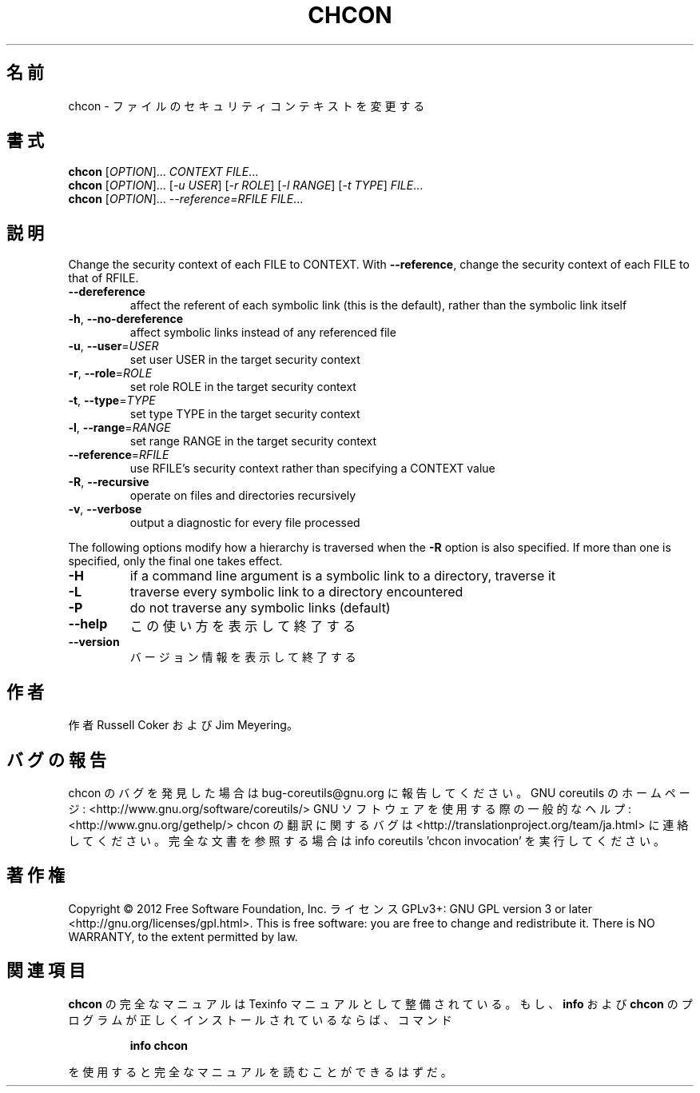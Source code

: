 .\" DO NOT MODIFY THIS FILE!  It was generated by help2man 1.40.4.
.TH CHCON "1" "2012年4月" "GNU coreutils" "ユーザーコマンド"
.SH 名前
chcon \- ファイルのセキュリティコンテキストを変更する
.SH 書式
.B chcon
[\fIOPTION\fR]... \fICONTEXT FILE\fR...
.br
.B chcon
[\fIOPTION\fR]... [\fI-u USER\fR] [\fI-r ROLE\fR] [\fI-l RANGE\fR] [\fI-t TYPE\fR] \fIFILE\fR...
.br
.B chcon
[\fIOPTION\fR]... \fI--reference=RFILE FILE\fR...
.SH 説明
.\" Add any additional description here
.PP
Change the security context of each FILE to CONTEXT.
With \fB\-\-reference\fR, change the security context of each FILE to that of RFILE.
.TP
\fB\-\-dereference\fR
affect the referent of each symbolic link (this is
the default), rather than the symbolic link itself
.TP
\fB\-h\fR, \fB\-\-no\-dereference\fR
affect symbolic links instead of any referenced file
.TP
\fB\-u\fR, \fB\-\-user\fR=\fIUSER\fR
set user USER in the target security context
.TP
\fB\-r\fR, \fB\-\-role\fR=\fIROLE\fR
set role ROLE in the target security context
.TP
\fB\-t\fR, \fB\-\-type\fR=\fITYPE\fR
set type TYPE in the target security context
.TP
\fB\-l\fR, \fB\-\-range\fR=\fIRANGE\fR
set range RANGE in the target security context
.TP
\fB\-\-reference\fR=\fIRFILE\fR
use RFILE's security context rather than specifying
a CONTEXT value
.TP
\fB\-R\fR, \fB\-\-recursive\fR
operate on files and directories recursively
.TP
\fB\-v\fR, \fB\-\-verbose\fR
output a diagnostic for every file processed
.PP
The following options modify how a hierarchy is traversed when the \fB\-R\fR
option is also specified.  If more than one is specified, only the final
one takes effect.
.TP
\fB\-H\fR
if a command line argument is a symbolic link
to a directory, traverse it
.TP
\fB\-L\fR
traverse every symbolic link to a directory
encountered
.TP
\fB\-P\fR
do not traverse any symbolic links (default)
.TP
\fB\-\-help\fR
この使い方を表示して終了する
.TP
\fB\-\-version\fR
バージョン情報を表示して終了する
.SH 作者
作者 Russell Coker および Jim Meyering。
.SH バグの報告
chcon のバグを発見した場合は bug\-coreutils@gnu.org に報告してください。
GNU coreutils のホームページ: <http://www.gnu.org/software/coreutils/>
GNU ソフトウェアを使用する際の一般的なヘルプ: <http://www.gnu.org/gethelp/>
chcon の翻訳に関するバグは <http://translationproject.org/team/ja.html> に連絡してください。
完全な文書を参照する場合は info coreutils 'chcon invocation' を実行してください。
.SH 著作権
Copyright \(co 2012 Free Software Foundation, Inc.
ライセンス GPLv3+: GNU GPL version 3 or later <http://gnu.org/licenses/gpl.html>.
This is free software: you are free to change and redistribute it.
There is NO WARRANTY, to the extent permitted by law.
.SH 関連項目
.B chcon
の完全なマニュアルは Texinfo マニュアルとして整備されている。もし、
.B info
および
.B chcon
のプログラムが正しくインストールされているならば、コマンド
.IP
.B info chcon
.PP
を使用すると完全なマニュアルを読むことができるはずだ。

